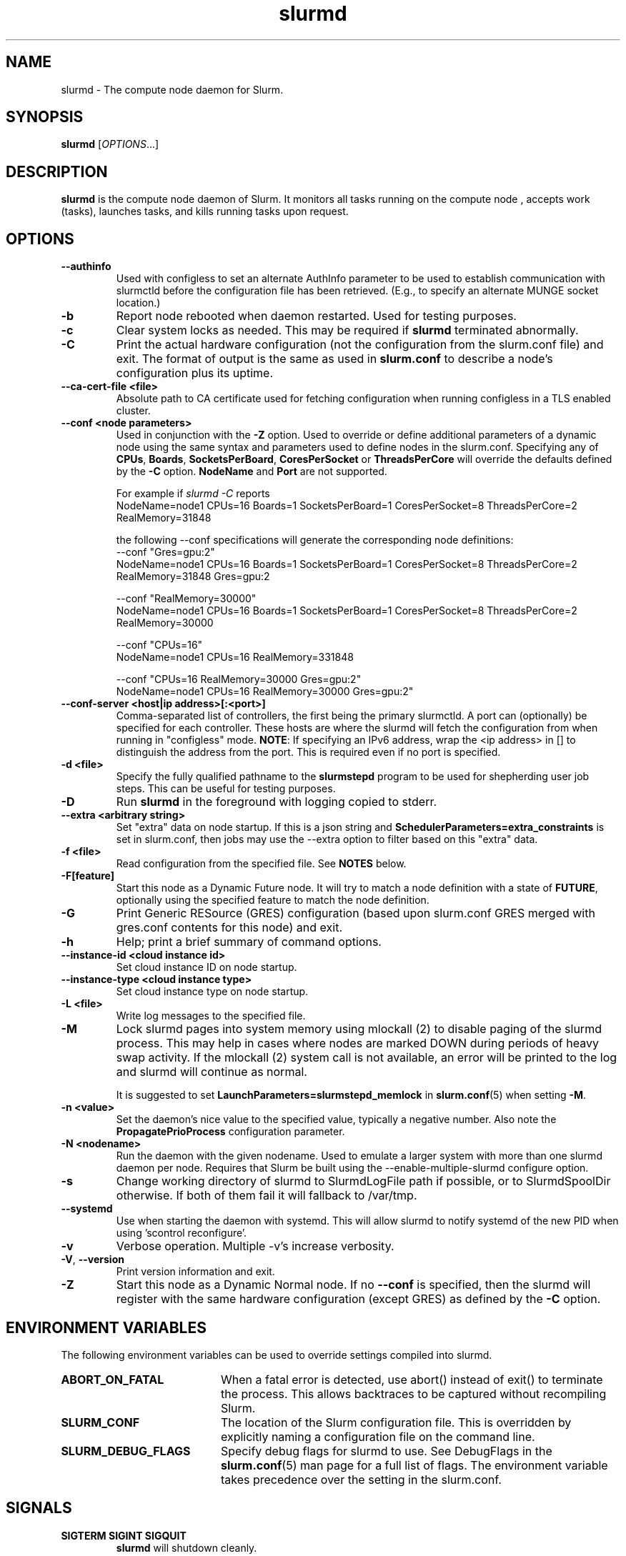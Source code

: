 .TH slurmd "8" "Slurm Daemon" "Slurm 25.05" "Slurm Daemon"

.SH "NAME"
slurmd \- The compute node daemon for Slurm.

.SH "SYNOPSIS"
\fBslurmd\fR [\fIOPTIONS\fR...]

.SH "DESCRIPTION"
\fBslurmd\fR is the compute node daemon of Slurm. It monitors all tasks
running on the compute node , accepts work (tasks), launches tasks, and kills
running tasks upon request.

.SH "OPTIONS"

.TP
\fB\--authinfo\fR
Used with configless to set an alternate AuthInfo parameter to be used to
establish communication with slurmctld before the configuration file has been
retrieved. (E.g., to specify an alternate MUNGE socket location.)
.IP

.TP
\fB\-b\fR
Report node rebooted when daemon restarted. Used for testing purposes.
.IP

.TP
\fB\-c\fR
Clear system locks as needed. This may be required if \fBslurmd\fR terminated
abnormally.
.IP

.TP
\fB\-C\fR
Print the actual hardware configuration (not the configuration from the
slurm.conf file) and exit.
The format of output is the same as used in \fBslurm.conf\fR to describe a node's
configuration plus its uptime.
.IP

.TP
\fB\-\-ca\-cert\-file <file>\fR
Absolute path to CA certificate used for fetching configuration when running
configless in a TLS enabled cluster.
.IP

.TP
\fB\-\-conf <node parameters>\fR
Used in conjunction with the \fB\-Z\fR option. Used to override or define
additional parameters of a dynamic node using the same syntax and parameters
used to define nodes in the slurm.conf. Specifying any of \fBCPUs\fR,
\fBBoards\fR, \fBSocketsPerBoard\fR, \fBCoresPerSocket\fR or
\fBThreadsPerCore\fR will override the defaults defined by the \fB\-C\fR
option. \fBNodeName\fR and \fBPort\fR are not supported.

.br
For example if \fIslurmd \-C\fR reports
.nf
NodeName=node1 CPUs=16 Boards=1 SocketsPerBoard=1 CoresPerSocket=8 ThreadsPerCore=2 RealMemory=31848
.fi

the following --conf specifications will generate the corresponding node definitions:
.nf
\-\-conf "Gres=gpu:2"
NodeName=node1 CPUs=16 Boards=1 SocketsPerBoard=1 CoresPerSocket=8 ThreadsPerCore=2 RealMemory=31848 Gres=gpu:2
.fi

.nf
\-\-conf "RealMemory=30000"
NodeName=node1 CPUs=16 Boards=1 SocketsPerBoard=1 CoresPerSocket=8 ThreadsPerCore=2 RealMemory=30000
.fi

.nf
\-\-conf "CPUs=16"
NodeName=node1 CPUs=16 RealMemory=331848
.fi

.nf
\-\-conf "CPUs=16 RealMemory=30000 Gres=gpu:2"
NodeName=node1 CPUs=16 RealMemory=30000 Gres=gpu:2"
.fi
.IP

.TP
\fB\-\-conf\-server <host|ip address>[:<port>]\fR
Comma\-separated list of controllers, the first being the primary slurmctld. A
port can (optionally) be specified for each controller. These hosts are where
the slurmd will fetch the configuration from when running in "configless" mode.
\fBNOTE\fR: If specifying an IPv6 address, wrap the <ip address> in [] to
distinguish the address from the port.  This is required even if no port is
specified.
.IP

.TP
\fB\-d <file>\fR
Specify the fully qualified pathname to the \fBslurmstepd\fR program to be used
for shepherding user job steps. This can be useful for testing purposes.
.IP

.TP
\fB\-D\fR
Run \fBslurmd\fR in the foreground with logging copied to stderr.
.IP

.TP
\fB\-\-extra <arbitrary string>\fR
Set "extra" data on node startup. If this is a json string and
\fBSchedulerParameters=extra_constraints\fR is set in slurm.conf, then jobs may
use the \-\-extra option to filter based on this "extra" data.
.IP

.TP
\fB\-f <file>\fR
Read configuration from the specified file. See \fBNOTES\fR below.
.IP

.TP
\fB\-F[feature]\fR
Start this node as a Dynamic Future node. It will try to match a node
definition with a state of \fBFUTURE\fR, optionally using the specified
feature to match the node definition.
.IP

.TP
\fB\-G\fR
Print Generic RESource (GRES) configuration (based upon slurm.conf GRES merged
with gres.conf contents for this node) and exit.
.IP

.TP
\fB\-h\fR
Help; print a brief summary of command options.
.IP

.TP
\fB\-\-instance\-id <cloud instance id>\fR
Set cloud instance ID on node startup.
.IP

.TP
\fB\-\-instance\-type <cloud instance type>\fR
Set cloud instance type on node startup.
.IP

.TP
\fB\-L <file>\fR
Write log messages to the specified file.
.IP

.TP
\fB\-M\fR
Lock slurmd pages into system memory using mlockall (2) to disable
paging of the slurmd process. This may help in cases where nodes are
marked DOWN during periods of heavy swap activity. If the mlockall (2)
system call is not available, an error will be printed to the log
and slurmd will continue as normal.

It is suggested to set \fBLaunchParameters=slurmstepd_memlock\fR in
\fBslurm.conf\fR(5) when setting \fB\-M\fR.
.IP

.TP
\fB\-n <value>\fR
Set the daemon's nice value to the specified value, typically a negative number.
Also note the \fBPropagatePrioProcess\fR configuration parameter.
.IP

.TP
\fB\-N <nodename>\fR
Run the daemon with the given nodename. Used to emulate a larger system
with more than one slurmd daemon per node. Requires that Slurm be built using
the \-\-enable\-multiple\-slurmd configure option.
.IP

.TP
\fB\-s\fR
Change working directory of slurmd to SlurmdLogFile path if possible, or to
SlurmdSpoolDir otherwise. If both of them fail it will fallback to /var/tmp.
.IP

.TP
\fB\-\-systemd\fR
Use when starting the daemon with systemd. This will allow slurmd to notify
systemd of the new PID when using 'scontrol reconfigure'.
.IP

.TP
\fB\-v\fR
Verbose operation. Multiple \-v's increase verbosity.
.IP

.TP
\fB\-V\fR, \fB\-\-version\fR
Print version information and exit.
.IP

.TP
\fB\-Z\fR
Start this node as a Dynamic Normal node. If no \fB\-\-conf\fR is specified,
then the slurmd will register with the same hardware configuration (except GRES)
as defined by the \fB\-C\fR option.
.IP

.SH "ENVIRONMENT VARIABLES"
The following environment variables can be used to override settings
compiled into slurmd.

.TP 20
\fBABORT_ON_FATAL\fR
When a fatal error is detected, use abort() instead of exit() to terminate the
process. This allows backtraces to be captured without recompiling Slurm.
.IP

.TP
\fBSLURM_CONF\fR
The location of the Slurm configuration file. This is overridden by
explicitly naming a configuration file on the command line.
.IP

.TP
\fBSLURM_DEBUG_FLAGS\fR
Specify debug flags for slurmd to use. See DebugFlags in the
\fBslurm.conf\fR(5) man page for a full list of flags. The environment
variable takes precedence over the setting in the slurm.conf.
.IP

.SH "SIGNALS"

.TP
\fBSIGTERM SIGINT SIGQUIT\fR
\fBslurmd\fR will shutdown cleanly.
.IP

.TP
\fBSIGHUP\fR
Reloads the slurm configuration files, similar to 'scontrol reconfigure'.
.IP

.TP
\fBSIGUSR2\fR
Reread the log level from the configs, and then reopen the log file. This
should be used when setting up \fBlogrotate\fR(8).
.IP

.TP
\fBSIGPIPE\fR
This signal is explicitly ignored.
.IP

.SH "CORE FILE LOCATION"
If slurmd is started with the \fB\-D\fR option then the core file will be
written to the current working directory.
Otherwise if \fBSlurmdLogFile\fR is a fully qualified path name
(starting with a slash), the core file will be written to the same
directory as the log file. Otherwise the core file will be written to
the \fBSlurmdSpoolDir\fR directory, or "/var/tmp/" as a last resort. If
none of the above directories can be written, no core file will be
produced.

.SH "NOTES"
It may be useful to experiment with different \fBslurmd\fR specific
configuration parameters using a distinct configuration file
(e.g. timeouts). However, this special configuration file will not be
used by the \fBslurmctld\fR daemon or the Slurm programs, unless you
specifically tell each of them to use it. If you desire changing
communication ports, the location of the temporary file system, or
other parameters used by other Slurm components, change the common
configuration file, \fBslurm.conf\fR.

If you are using configless mode with a login node that runs a lot of client
commands, you may consider running \fBslurmd\fR on that machine so it can
manage a cached version of the configuration files. Otherwise, each client
command will use the DNS record to contact the controller and get the
configuration information, which could place additional load on the controller.

.SH "COPYING"
Copyright (C) 2002\-2007 The Regents of the University of California.
Copyright (C) 2008\-2010 Lawrence Livermore National Security.
Copyright (C) 2010\-2022 SchedMD LLC.
Produced at Lawrence Livermore National Laboratory (cf, DISCLAIMER).
.LP
This file is part of Slurm, a resource management program.
For details, see <https://slurm.schedmd.com/>.
.LP
Slurm is free software; you can redistribute it and/or modify it under
the terms of the GNU General Public License as published by the Free
Software Foundation; either version 2 of the License, or (at your option)
any later version.
.LP
Slurm is distributed in the hope that it will be useful, but WITHOUT ANY
WARRANTY; without even the implied warranty of MERCHANTABILITY or FITNESS
FOR A PARTICULAR PURPOSE. See the GNU General Public License for more
details.

.SH "FILES"
.LP
/etc/slurm.conf

.SH "SEE ALSO"
\fBslurm.conf\fR(5), \fBslurmctld\fR(8)
